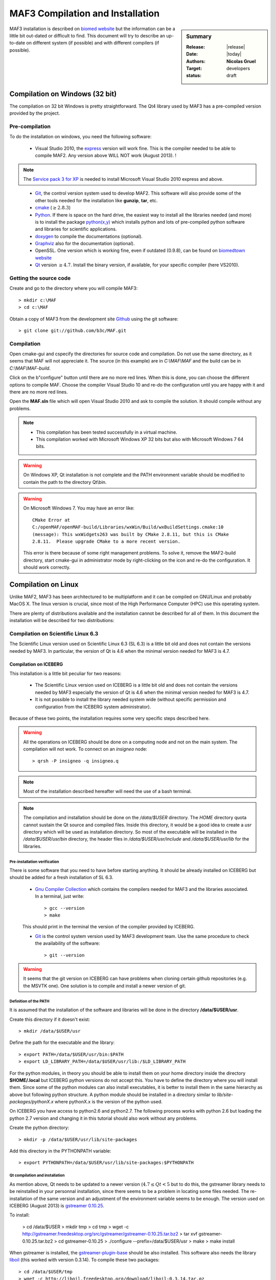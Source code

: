 .. _MAF3:

#################################
MAF3 Compilation and Installation
#################################

.. sidebar:: Summary

    :Release: |release|
    :Date: |today|
    :Authors: **Nicolas Gruel**
    :Target: developers
    :status: draft

MAF3 installation is described on
`biomed website <https://www.biomedtown.org/biomed_town/MAF/MAF3%20Floor/Reception/getting_started>`_
but the information can be a little bit out-dated or difficult to find. This
document will try to describe an up-to-date on different system (if possible)
and with different compilers (if possible).

Compilation on Windows (32 bit)
===============================


The compilation on 32 bit Windows is pretty straightforward. The Qt4 library
used by MAF3 has a pre-compiled version provided by the project.

Pre-compilation
---------------

To do the installation on windows, you need the following software:

   - Visual Studio 2010, the
     `express <http://www.microsoft.com/visualstudio/eng/downloads#d-2010-express>`_
     version will work fine. This is the compiler needed to be able to compile
     MAF2. Any version above WILL NOT work (August 2013). !


.. note::

   The `Service pack 3 for XP <http://www.microsoft.com/en-GB/download/details.aspx?id=24>`_ 
   is needed to install Microsoft Visual Studio 2010 express and above.

..

   - `Git <http://git-scm.com/downloads>`_, the control version system used
     to develop MAF2. This software will also provide some of the other tools
     needed for the installation like **gunzip**, **tar**, etc.

   - `cmake <http://www.cmake.org/>`_ (:math:`\geq 2.8.3`)

   - `Python <http://www.python.org>`_. If there is space on the hard
     drive, the easiest way to install all the libraries needed (and more) is
     to install the package
     `python(x,y) <https://code.google.com/p/pythonxy/>`_ which installs python
     and lots of pre-compiled python software and libraries for scientific
     applications.


   - `doxygen <http://www.stack.nl/~dimitri/doxygen/>`_ to compile the
     documentations (optional).

   - `Graphviz <http://www.graphviz.org/>`_ also for the documentation
     (optional).

   - OpenSSL. One version which is working fine, even if outdated (0.9.8),
     can be found on
     `biomedtown website <https://www.biomedtown.org/biomed_town/MAF/MAF2%20Floor/download/addon/Win32OpenSSL-0_9_8d.exe/view>`_

   - `Qt <http://qt-project.org/>`_ version :math:`\geq 4.7`. Install the
     binary version, if available, for your specific compiler (here VS2010).


..   **Qt** compilation can be long and not very easy but if running on 64 bit Windows, this library should be compiled from source with openSSL
     activated (see Annex).

..  TODO


Getting the source code
-----------------------

Create and go to the directory where you will compile MAF3:: 

   > mkdir c:\MAF 
   > cd c:\MAF 
   
Obtain a copy of MAF3 from the development site `Github <http://gitub.com>`_
using the git software:: 

   > git clone git://github.com/b3c/MAF.git 


Compilation
-----------

Open cmake-gui and cspecify the directories for source code and compilation. Do
not use the same directory, as it seems that MAF will not appreciate it. The
source (in this example) are in *C:\\MAF\\MAF* and the build can be in
*C:\\MAF\\MAF-build*.


.. image:: ../images/cmake-gui_MAF3_1.png 
   :width: 100% 
   :align: center

Click on the b"configure" button until there are no more red lines. When this is
done, you can choose the different options to compile MAF. Choose the compiler
Visual Studio 10 and re-do the configuration until you are happy with it and
there are no more red lines.

.. image:: ../images/cmake-gui_MAF3_2.png 
   :width: 100% 
   :align: center

Open the **MAF.sln** file which will open Visual Studio 2010 and ask to compile
the solution. It should compile without any problems.

.. image:: ../images/visual_studio2010_MAF3.png 
   :width: 100% 
   :align: center

.. note::

   - This compilation has been tested successfully in a virtual machine.
   - This compilation worked with Microsoft Windows XP 32 bits but also 
     with Microsoft Windows 7 64 bits.

.. warning::

   On Windows XP, Qt installation is not complete and the PATH environment 
   variable should be modified to contain the path to the directory Qt\\bin.

   

.. warning::

   On Microsoft Windows 7. You may have an error like::
   
     CMake Error at
     C:/openMAF/openMAF-build/Libraries/wxWin/Build/wxBuildSettings.cmake:10
     (message): This wxWidgets263 was built by CMake 2.8.11, but this is CMake
     2.8.11.  Please upgrade CMake to a more recent version.
   
   This error is there because of some right management problems. To solve it, 
   remove the MAF2-build directory, start cmake-gui in administrator mode by
   right-clicking on the icon and re-do the configuration. It should work 
   correctly.

Compilation on Linux
====================

Unlike MAF2, MAF3 has been architectured to be multiplatform and it can be
compiled on GNU/Linux and probably MacOS X. The linux version is crucial, since
most of the High Performance Computer (HPC) use this operating system.

There are plenty of distributions available and the installation cannot be
described for all of them. In this document the installation will be described
for two distributions:

..  - `Linux Fedora <http://fedoraproject.org/http://fedoraproject.org/>`_
    which is pretty common and used as the base of the
    `Linux RedHat <http://www.redhat.com/>`_ distribution which is also the
    progenitor of `Scientific Linux <https://www.scientificlinux.org/>`_ or
    `Centos <http://www.centos.org/>`_. These are two very popular distributions used in
    more stable environments like HPC. Fedora will have more recent
    versions of the different libraries and software but the method should be
    more or less the same for all the variants.

..  - `Linux Debian <http://www.debian.org>`_ which is the base of the very
    popular distribution `Ubuntu <http://www.ubuntu.com/>`_ as well as the
    derivatives `Kubuntu <http://www.kubuntu.org/>`_,
    `Linux Mint <http://www.linuxmint.com/>`_ ... As for Fedora, the
    installation on Debian should be easly adapted to a variant.

  - `Scientific Linux <https://www.scientificlinux.org/>`_ version
    `6.3 <http://ftp.scientificlinux.org/linux/scientific/6.3/x86_64/iso/>`_
    because it is the one used on the HPC ICEBERG machine at Sheffield. This
    distribution does have some libraries like the essential Qt, though a
    little bit outdated and will suggest to compile it from scratch. Since on
    HPC, it is unlikely that a user can have a system manager account, the
    installation will describe how to install it on a normal user account. A
    specific paragraph will describe the installation on ICEBERG.

  - `Ubuntu Linux <http://www.ubuntu.com/download/desktop>`_ version
    `13.04 <http://releases.ubuntu.com/raring/>`_ because this version exists
    on the INSIGNEO server.


Compilation on Scientific Linux 6.3
-----------------------------------

The Scientific Linux version used on Scientific Linux 6.3 (SL 6.3) is a little
bit old and does not contain the versions needed by MAF3. In particular, the
version of Qt is 4.6 when the minimal version needed for MAF3 is 4.7.


Compilation on ICEBERG
^^^^^^^^^^^^^^^^^^^^^^

This installation is a little bit peculiar for two reasons:

  - The Scientific Linux version used on ICEBERG is a little bit old and
    does not contain the versions needed by MAF3 especially the version of Qt
    is 4.6 when the minimal version needed for MAF3 is 4.7.

  - It is not possible to install the library needed system wide (without
    specific permission and configuration from the ICEBERG system
    administrator).

Because of these two points, the installation requires some very specific steps
described here.

.. warning::

   All the operations on ICEBERG should be done on a computing node and not on
   the main system. The compilation will not work. To connect on an *insigneo*
   node::
     
     > qrsh -P insigneo -q insigneo.q

.. note::

   Most of the installation described hereafter will need the use of a bash
   terminal.

.. note::

   The compilation and installation should be done on the */data/$USER* directory.
   The *HOME* directory quota cannot sustain the Qt source and compiled files.
   Inside this directory, it would be a good idea to create a *usr* directory
   which will be used as installation directory.
   So most of the executable will be installed in the */data/$USER/usr/bin* directory,
   the header files in */data/$USER/usr/include* and */data/$USER/usr/lib* for the
   libraries.
   
Pre-installation verification
"""""""""""""""""""""""""""""

There is some software that you need to have before starting anything. It should
be already installed on ICEBERG but should be added for a fresh installation of
SL 6.3.

  - `Gnu Compiler Collection <http://gcc.gnu.org/>`_ which contains the
    compilers needed for MAF3 and the libraries associated. In a terminal, just
    write::

      > gcc --version
      > make

  This should print in the terminal the version of the compiler provided by
  ICEBERG.

  - `Git <http://git-scm.com/>`_ is the control system version used by MAF3
    development team. Use the same procedure to check the availability of the
    software::

      > git --version

.. warning::

   It seems that the git version on ICEBERG can have problems when cloning certain 
   github repositories (e.g. the MSVTK one). One solution is to compile and 
   install a newer version of git.

Definition of the PATH
""""""""""""""""""""""

It is assumed that the installation of the software and libraries will be done
in the directory **/data/$USER/usr**.

Create this directory if it doesn't exist::
   
   > mkdir /data/$USER/usr

Define the path for the executable and the library::

   > export PATH=/data/$USER/usr/bin:$PATH
   > export LD_LIBRARY_PATH=/data/$USER/usr/lib:/$LD_LIBRARY_PATH
   
For the python modules, in theory you should be able to install them on your
home directory inside the directory **$HOME/.local** but ICEBERG python
versions do not accept this. You have to define the directory where you will
install them. Since some of the python modules can also install executables, it
is better to install them in the same hierarchy as above but following python
structure. A python module should be installed in a directory similar to
*lib/site-packages/pythonX.x* where pythonX.x is the version of the python used.

On ICEBERG you have access to python2.6 and python2.7. The following process
works with python 2.6 but loading the python 2.7 version and changing it in
this tutorial should also work without any problems.

Create the python directory::

   > mkdir -p /data/$USER/usr/lib/site-packages
   
Add this directory in the PYTHONPATH variable::

   > export PYTHONPATH=/data/$USER/usr/lib/site-packages:$PYTHONPATH


Qt compilation and installation
"""""""""""""""""""""""""""""""

As mention above, Qt needs to be updated to a newer version
(:math:`4.7 \leq Qt < 5` but to do this, the gstreamer library needs to be
reinstalled in your personnal installation, since there seems to be a  problem
in locating some files needed. The re-installation of the same version and an
adjustment of the environment variable seems to be enough. The version used on
ICEBERG (August 2013) is
`gstreamer 0.10.25 <http://gstreamer.freedesktop.org/src/gstreamer/gstreamer-0.10.25.tar.bz2>`_.

To install:

   > cd /data/$USER > mkdir tmp > cd tmp > wget -c
   http://gstreamer.freedesktop.org/src/gstreamer/gstreamer-0.10.25.tar.bz2 >
   tar xvf gstreamer-0.10.25.tar.bz2 > cd gstreamer-0.10.25 > ./configure
   --prefix=/data/$USER/usr > make > make install

When gstreamer is installed, the
`gstreamer-plugin-base <http://gstreamer.freedesktop.org/src/gst-plugins-base/gst-plugins-base-0.10.25.tar.bz2>`_
should be also installed. This software also needs the library
`liboil <http://liboil.freedesktop.org/wiki/>`_ (this worked with version
0.3.14). To compile these two packages:: 

   > cd /data/$USER/tmp 
   > wget -c http://liboil.freedesktop.org/download/liboil-0.3.14.tar.gz 
   > tar xvf liboil-0.3.14.tar.gz 
   > cd liboil-0.3.14 
   > ./configure --prefix=/data/$USER/usr
   > make 
   > make install 
   > export PKG_CONFIG_PATH=/data/$USER/usr/lib/pkgconfig

The last line is there to specify the location of the pkgconfig files needed to
the configure gstreamer plugin. Its compilation and installation are done by::

   > wget -c http://gstreamer.freedesktop.org/src/gst-plugins-base/gst-plugins-base-0.10.25.tar.bz2
   > tar xvf gst-plugins-base-0.10.25.tar.bz2 
   > cd gst-plugins-base-0.10.25 
   > ./configure --prefix=/data/$USER/usr 
   > make 
   > make install

At the time of writing of this document, the available Qt4 version is
`4.8.5 <http://download.qt-project.org/official_releases/qt/4.8/4.8.5/qt-everywhere-opensource-src-4.8.5.tar.gz>`_::

   > cd /data/$USER/tmp 
   > wget -c http://download.qt-project.org/official_releases/qt/4.8/4.8.5/qt-everywhere-opensource-src-4.8.5.tar.gz
   > tar xvf qt-everywhere-opensource-src-4.8.5.tar.gz

or from the git repository::

   > cd /data/$USER/tmp 
   > git clone git://gitorious.org/qt/qt.git

When this is done, go to the directory of the Qt source::

   > cd qt-everywhere-opensource-src-4.8.5

or::

   > cd qt

Now it is time to configure and compile Qt::

   > ./configure --prefix=/data/$USER/usr

Since MAF3 is opensource you can choose the opensource licence, so answer 'o'
and accept the licence 'yes'. This step can be avoided by creating a file with
the answers::

   > echo -e 'yes' > qt-compile.txt
   > ./configure -opensource -openssl --prefix=/data/$USER/usr < qt-compile.txt

if there are no error messages (there shouldn't be), compile using as many cores
as you want, with the option *-j* (here there are 8 cores used) and install Qt.
Since the compilation will be long, you should create a script and start a job
e.g.::

   > echo '#!/bin/bash

   > #$ -m bea 
   > #$ -j y

   > make -j 8 
   > make install' > qt-compile.sge
   >
   > qsub qt-compile.sge
   
If the compilation does not work as a job, you can try to start the compilation
manually. Because of the **fair-use** algorithm, it is possible that you will
have to restart the compilation.

When this is done, there are two small steps to do before compiling MAF3. MAF3
provides a python wrapper and to compile this part, two libraries not provided
by the system should be installed **lxml** and **jinja2**. The default python
version on ICEBERG is 2.6 and so does not have the --user option which should
install the python package in ~/.local/lib/python2.6/site-packages/. The
*--prefix* should be used instead. This implies the definition of a PYTHONPATH
in the *~/.bashrc* file::

   > mkdir -p /home/gruel/.local/lib/python2.6/site-packages/
   > echo "export PYTHONPATH=$HOME/.local/lib/python2.6/site-packages:$PYTHONPATH" >> ~/.bashrc
   > export PYTHONPATH=$HOME/.local/lib/python2.6/site-packages:$PYTHONPATH"
   > easy_install --prefix=$USER/.local lxml==2.3
   > easy_install --prefix=$USER/.local jinja2
   
The other solution is to use the python2.7 module and *pip* instead of
*easy_install*::

   > module load apps/python/2.7
   > pip install lxml==2.3 --user
   > pip install jinja2 --user

Install cmake on iceberg::
   
   > cd /data/$USER/tmp
   > wget -c http://www.cmake.org/files/v2.8/cmake-2.8.12.1.tar.gz
   > tar xvf cmake-2.8.12.1.tar.gz
   > cd cmake-2.8.12.1
   > ./configure --prefix=/data/$USER/usr
   > make
   > make install

Download INSIGNEO source of MAF3 for git repository::

   > mkdir -p /data/$USER/MAF3
   > cd /data/$USER/MAF3
   > git clone git://github.com/openmaf/MAF3.git
   > mkdir -p /data/$USER/MAF3/MAF-build
   > cd /data/$USER/MAF3/MAF-build
   > cmake ../MAF -DBUILD_DOCUMENTATION=YES -DBUILD_EXAMPLES=YES \ 
   > -DBUILD_TEST_SUITE=YES -DDATA_TEST=YES -DBUILD_WRAP=YES \
   > -Dvalgrind_ENABLE=ON -DMAFTOOLS=ON -DBUILD_QA=ON
   > make
